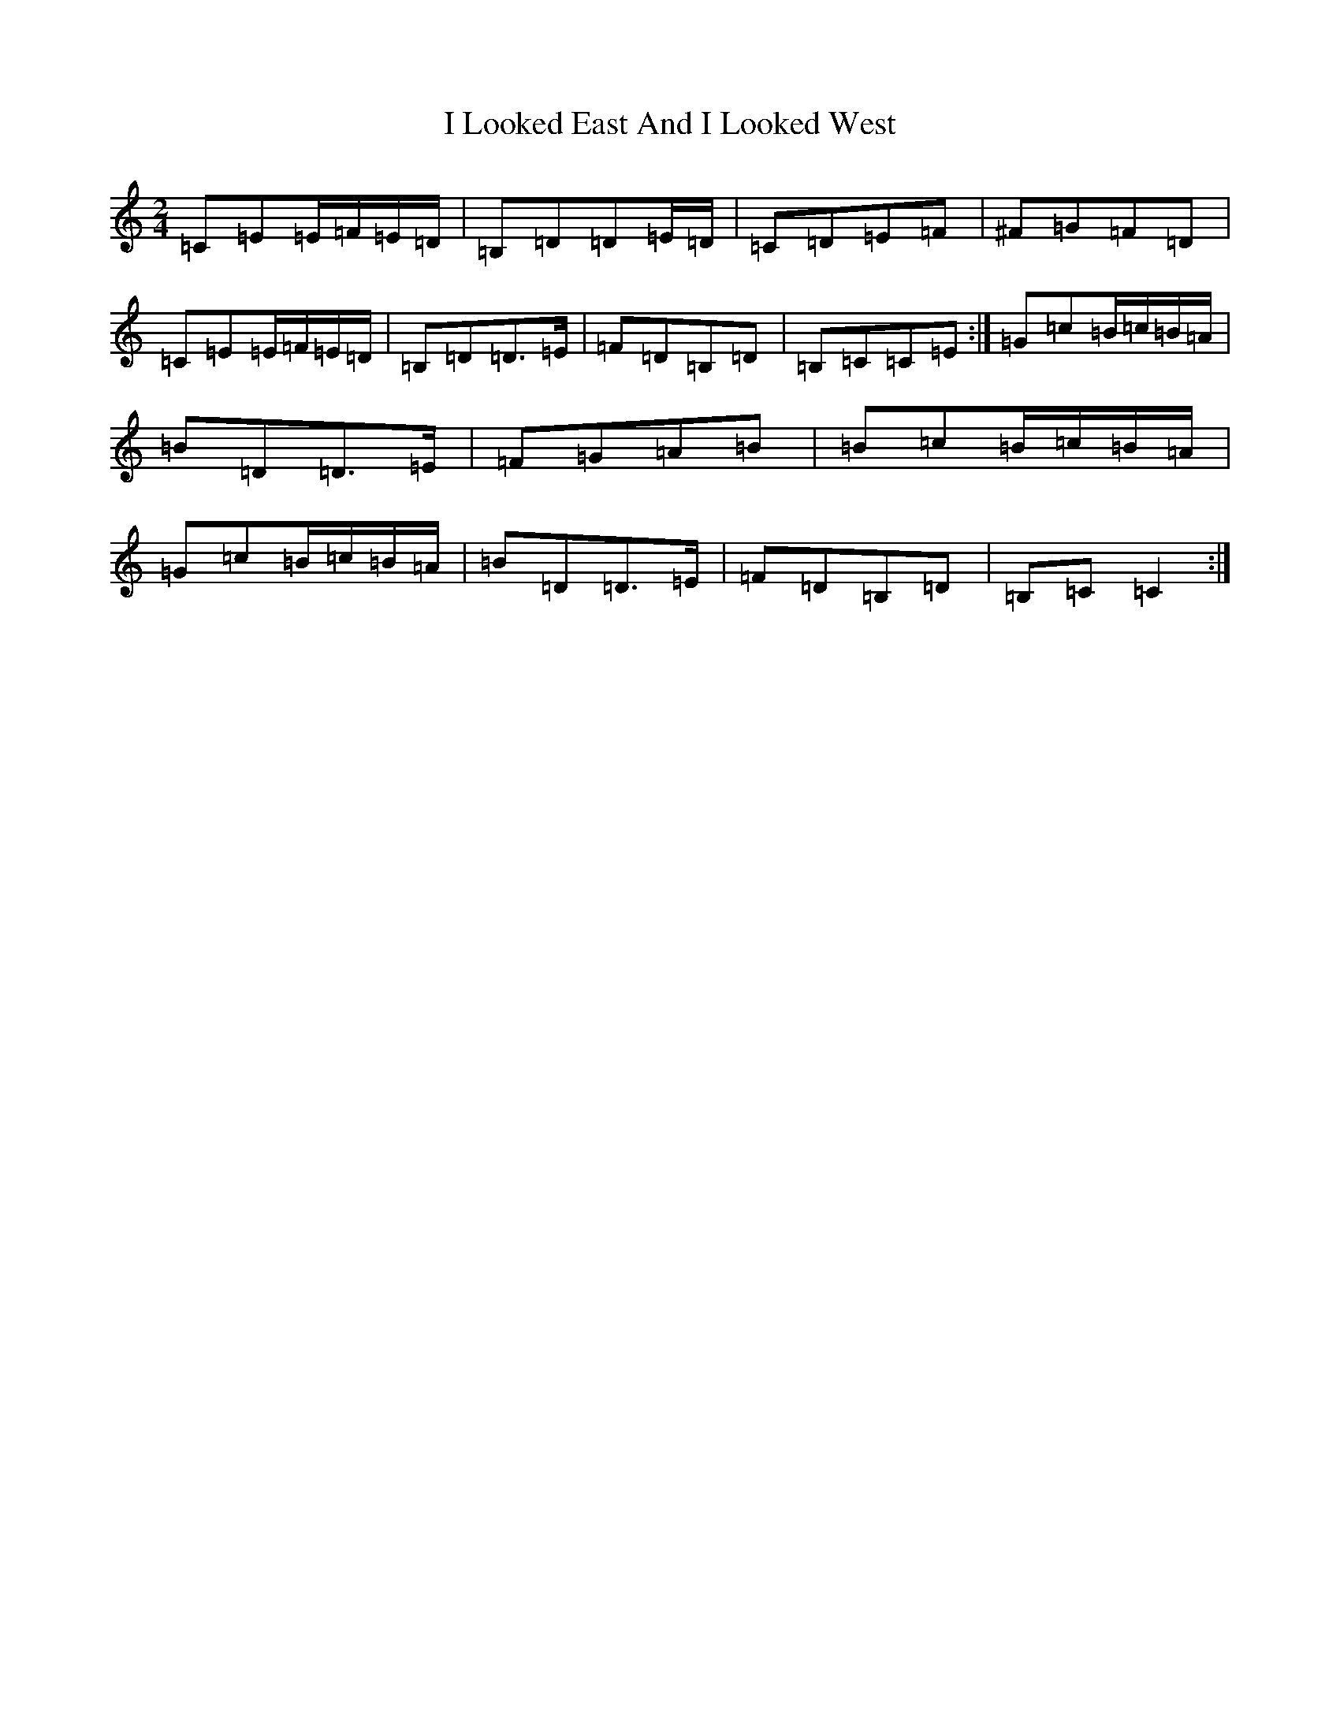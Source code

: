 X: 9701
T: I Looked East And I Looked West
S: https://thesession.org/tunes/6015#setting17927
R: polka
M:2/4
L:1/8
K: C Major
=C=E=E/2=F/2=E/2=D/2|=B,=D=D=E/2=D/2|=C=D=E=F|^F=G=F=D|=C=E=E/2=F/2=E/2=D/2|=B,=D=D3/2=E/2|=F=D=B,=D|=B,=C=C=E:|=G=c=B/2=c/2=B/2=A/2|=B=D=D3/2=E/2|=F=G=A=B|=B=c=B/2=c/2=B/2=A/2|=G=c=B/2=c/2=B/2=A/2|=B=D=D3/2=E/2|=F=D=B,=D|=B,=C=C2:|